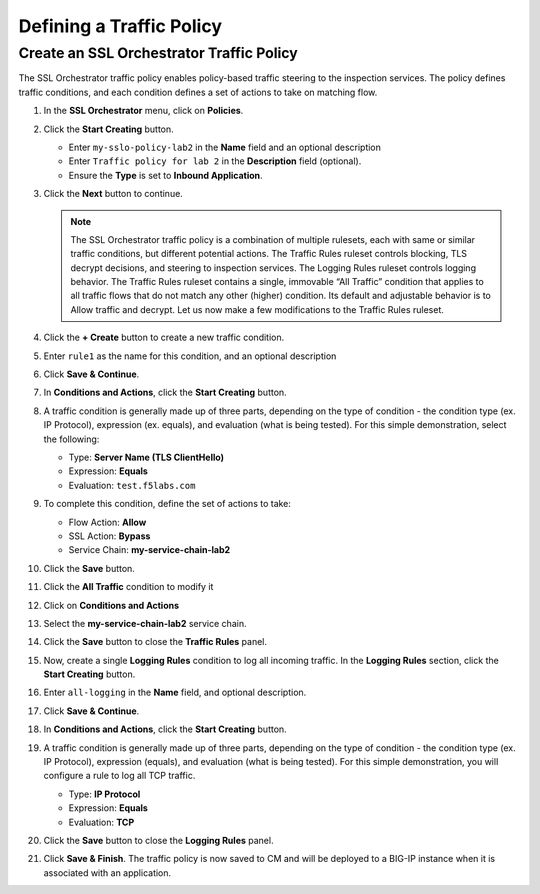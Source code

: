 Defining a Traffic Policy
================================================================================

Create an SSL Orchestrator Traffic Policy
--------------------------------------------------------------------------------

The SSL Orchestrator traffic policy enables policy-based traffic steering to the inspection services. The policy defines traffic conditions, and each condition defines a set of actions to take on matching flow.

#. In the **SSL Orchestrator** menu, click on **Policies**.

#. Click the **Start Creating** button.

   - Enter ``my-sslo-policy-lab2`` in the **Name** field and an optional description
   - Enter ``Traffic policy for lab 2`` in the **Description** field (optional).
   - Ensure the **Type** is set to **Inbound Application**. 

   .. image:: ./images/policy-1.png


#. Click the **Next** button to continue.

   .. note::

      The SSL Orchestrator traffic policy is a combination of multiple rulesets, each with same or similar traffic conditions, but different potential actions. The Traffic Rules ruleset controls blocking, TLS decrypt decisions, and steering to inspection services. The Logging Rules ruleset controls logging behavior. The Traffic Rules ruleset contains a single, immovable “All Traffic” condition that applies to all traffic flows that do not match any other (higher) condition. Its default and adjustable behavior is to Allow traffic and decrypt. Let us now make a few modifications to the Traffic Rules ruleset.


   .. image:: ./images/policy-2.png

#. Click the **+ Create** button to create a new traffic condition.

#. Enter ``rule1`` as the name for this condition, and an optional description

#. Click **Save & Continue**.

#. In **Conditions and Actions**, click the **Start Creating** button.

#. A traffic condition is generally made up of three parts, depending on the type of condition - the condition type (ex. IP Protocol), expression (ex. equals), and evaluation (what is being tested). For this simple demonstration, select the following:

   - Type: **Server Name (TLS ClientHello)**
   - Expression: **Equals**
   - Evaluation: ``test.f5labs.com``

#. To complete this condition, define the set of actions to take:

   - Flow Action: **Allow**
   - SSL Action: **Bypass**
   - Service Chain: **my-service-chain-lab2**

   .. image:: ./images/policy-3.png

#. Click the **Save** button.

#. Click the **All Traffic** condition to modify it

#. Click on **Conditions and Actions**

#. Select the **my-service-chain-lab2** service chain.

   .. image:: ./images/policy-4.png

#. Click the **Save** button to close the **Traffic Rules** panel.

#. Now, create a single **Logging Rules** condition to log all incoming traffic. In the **Logging Rules** section, click the **Start Creating** button.

#. Enter ``all-logging`` in the **Name** field, and optional description.

#. Click **Save & Continue**.

#. In **Conditions and Actions**, click the **Start Creating** button.

#. A traffic condition is generally made up of three parts, depending on the type of condition - the condition type (ex. IP Protocol), expression (equals), and evaluation (what is being tested). For this simple demonstration, you will configure a rule to log all TCP traffic.

   - Type: **IP Protocol**
   - Expression: **Equals**
   - Evaluation: **TCP**

   .. image:: ./images/policy-5.png

#. Click the **Save** button to close the **Logging Rules** panel.


   .. image:: ./images/policy-6.png


#. Click **Save & Finish**. The traffic policy is now saved to CM and will be deployed to a BIG-IP instance when it is associated with an application.

   .. image:: ./images/policy-7.png

